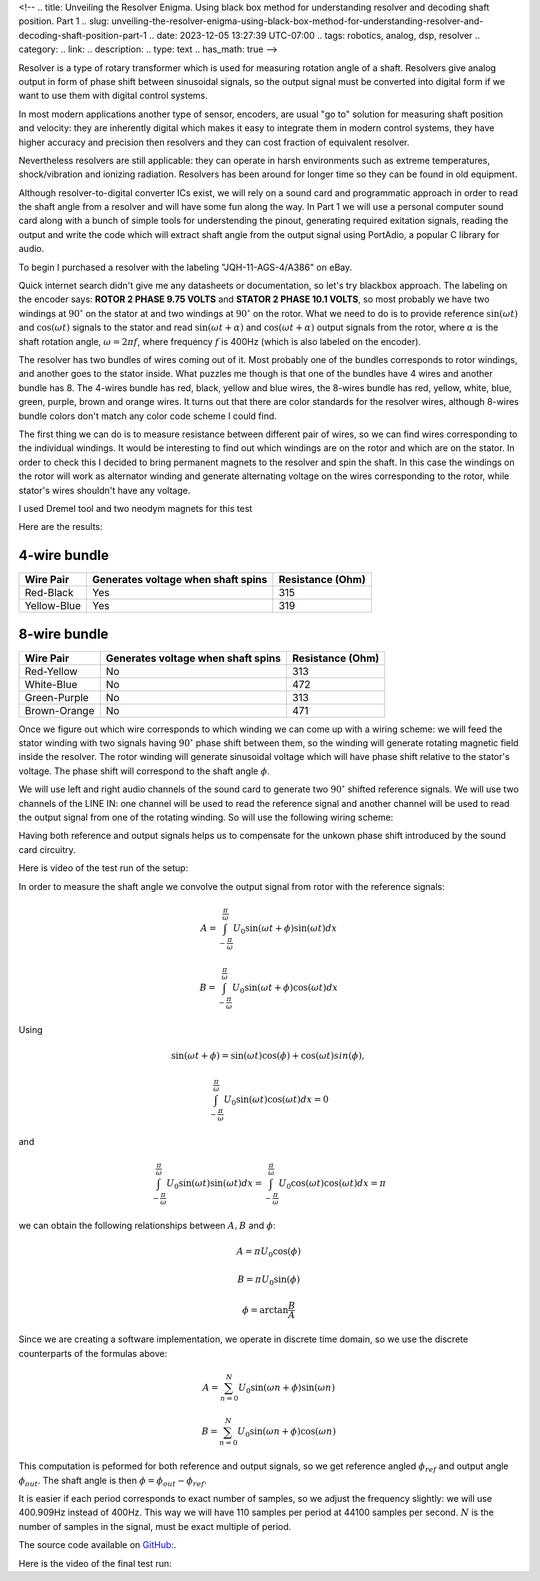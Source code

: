 <!--
.. title: Unveiling the Resolver Enigma. Using black box method for understanding resolver and decoding shaft position. Part 1
.. slug: unveiling-the-resolver-enigma-using-black-box-method-for-understanding-resolver-and-decoding-shaft-position-part-1
.. date: 2023-12-05 13:27:39 UTC-07:00
.. tags: robotics, analog, dsp, resolver
.. category: 
.. link: 
.. description: 
.. type: text
.. has_math: true
-->

Resolver is a type of rotary transformer which is used for measuring 
rotation angle of a shaft.  Resolvers give analog output in form of 
phase shift between sinusoidal signals, so the output signal must 
be converted into digital form if we want to use them with digital
control systems.

In most modern applications another type of sensor, encoders, are usual 
"go to" solution for measuring shaft position and velocity: they are inherently
digital which makes it easy to integrate them in modern control 
systems, they have higher accuracy and precision then resolvers 
and they can cost fraction of equivalent resolver.

Nevertheless resolvers are still applicable: they can operate 
in harsh environments such as extreme temperatures, shock/vibration 
and ionizing radiation. Resolvers has been around for
longer time so they can be found in old equipment.

Although resolver-to-digital converter ICs exist, we will rely
on a sound card and programmatic approach in order to read the shaft
angle from a resolver and will have some fun along the way.
In Part 1 we will use a personal computer sound card along with 
a bunch of simple tools for understending the pinout, generating 
required exitation signals, reading the output and write the code 
which will extract shaft angle from the output  signal using PortAdio,
a popular C library for audio.

To begin I purchased a resolver with the labeling "JQH-11-AGS-4/A386" on eBay. 

.. image :: /images/jqh-11-agc4-a386.jpg
   :height: 1008
   :width: 756
   :scale: 50

Quick internet search didn't give me any datasheets or documentation,
so let's try blackbox approach. The labeling on the encoder says:
**ROTOR 2 PHASE 9.75 VOLTS** and **STATOR 2 PHASE 10.1 VOLTS**, 
so most probably we have two windings at :math:`90^\circ` on the stator
at and two windings at :math:`90^\circ` on the rotor. What we need to do is
to provide reference :math:`\sin\left(\omega t\right)` and 
:math:`\cos\left(\omega t\right)` signals to the stator and read 
:math:`\sin\left(\omega t + \alpha\right)` and 
:math:`\cos\left(\omega t + \alpha\right)` output signals from
the rotor, where :math:`\alpha` is the shaft rotation angle, 
:math:`\omega = 2\pi f`, where frequency :math:`f` is 400Hz (which
is also labeled on the encoder).

The resolver has two bundles of wires coming out of it. Most probably 
one of the bundles corresponds to rotor windings, and another goes to the stator inside. 
What puzzles me though is that one of the bundles have 4 wires and another bundle has 8.
The 4-wires bundle has red, black, yellow and blue wires, the
8-wires bundle has red, yellow, white, blue, green, purple, brown and orange 
wires. It turns out that there are color standards for the resolver wires, 
although 8-wires bundle colors don't match any color code scheme I could find.

The first thing we can do is to measure resistance between different 
pair of wires, so we can find wires corresponding to the individual windings.
It would be interesting to find out which windings are on the rotor and which
are on the stator. In order to check this I decided to bring permanent magnets to
the resolver and spin the shaft. In this case the windings on the rotor will
work as alternator winding and generate alternating voltage on the 
wires corresponding to the rotor, while stator's wires shouldn't have any voltage.

I used Dremel tool and two neodym magnets for this test

.. vimeo :: 832031071
   :height: 480
   :width: 640

Here are the results:

-------------
4-wire bundle
-------------

+-------------+-------------------------------------+------------------+
|Wire Pair    | Generates voltage when shaft spins  | Resistance (Ohm) |
+=============+=====================================+==================+
| Red-Black   |              Yes                    |      315         |
+-------------+-------------------------------------+------------------+
| Yellow-Blue |              Yes                    |      319         |
+-------------+-------------------------------------+------------------+

-------------
8-wire bundle 
-------------

+--------------+-------------------------------------+------------------+
|Wire Pair     | Generates voltage when shaft spins  | Resistance (Ohm) |
+==============+=====================================+==================+
| Red-Yellow   |                No                   |  313             |
+--------------+-------------------------------------+------------------+
| White-Blue   |                No                   |  472             |
+--------------+-------------------------------------+------------------+
| Green-Purple |                No                   |  313             |
+--------------+-------------------------------------+------------------+
| Brown-Orange |                No                   |  471             |
+--------------+-------------------------------------+------------------+


Once we figure out which wire corresponds to which winding we can come up with
a wiring scheme: we will feed the stator winding with two signals having :math:`90^\circ`
phase shift between them, so the winding will generate rotating magnetic field inside
the resolver. The rotor winding will generate sinusoidal voltage which will have phase
shift relative to the stator's voltage. The phase shift will correspond to the shaft
angle :math:`\phi`.

We will use left and right audio channels of the sound card to generate two 
:math:`90^\circ` shifted reference signals. We will use two channels of the LINE IN:
one channel will be used to read the reference signal and another channel will be used
to read the output signal from one of the rotating winding. So will use the following wiring scheme:

.. image :: /images/wiring-diagram.png
   :height: 1350
   :width: 1350
   :scale: 50

Having both reference and output signals helps us to compensate for the unkown 
phase shift introduced by the sound card circuitry.

Here is video of the test run of the setup:

.. youtube :: gtvyF6dDCQM
   :height: 480
   :width: 640


In order to measure the shaft angle we convolve the output signal from rotor
with the reference signals:


.. math ::

    A = \int_{-\frac{\pi}{\omega}}^{\frac{\pi}{\omega}} U_0 \sin(\omega t + \phi) \sin(\omega t ) dx

    B = \int_{-\frac{\pi}{\omega}}^{\frac{\pi}{\omega}} U_0 \sin(\omega t + \phi) \cos(\omega t ) dx

Using 

.. math::

    \sin(\omega t + \phi) = \sin(\omega t) \cos(\phi) + \cos(\omega t) sin(\phi),

    \int_{-\frac{\pi}{\omega}}^{\frac{\pi}{\omega}} U_0 \sin(\omega t) \cos(\omega t ) dx = 0

and

.. math::

    \int_{-\frac{\pi}{\omega}}^{\frac{\pi}{\omega}} U_0 \sin(\omega t) \sin(\omega t ) dx = \int_{-\frac{\pi}{\omega}}^{\frac{\pi}{\omega}} U_0 \cos(\omega t) \cos(\omega t ) dx = \pi 

we can obtain the following relationships between :math:`A, B` and :math:`\phi`:

.. math ::

    A = \pi U_0 \cos(\phi)
 
    B = \pi U_0 \sin(\phi)

    \phi = \arctan \frac{B}{A}


Since we are creating a software implementation, we operate in discrete time 
domain, so we use the discrete counterparts of the formulas above:

.. math ::

    A = \sum_{n=0}^{N} U_0 \sin(\omega n + \phi) \sin(\omega n )
 
    B = \sum_{n=0}^{N} U_0 \sin(\omega n + \phi) \cos(\omega n )

This computation is peformed for both reference and output signals, so we get reference
angled :math:`\phi_{ref}` and output angle :math:`\phi_{out}`. The shaft angle is then :math:`\phi = \phi_{out} - \phi_{ref}`.


It is easier if each period corresponds to exact number of samples, so we adjust the frequency slightly: we will 
use 400.909Hz instead of 400Hz. This way we will have 110 samples per period at 44100 samples per second. 
:math:`N` is the number of samples in the signal, must be exact multiple of period.

The source code available on `GitHub: <https://github.com/AlexanderSavochkin/synchroresolver>`_.

Here is the video of the final test run:

.. youtube :: mcpFu2o8uq0
   :height: 480
   :width: 640

